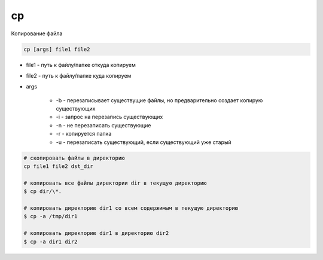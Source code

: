 .. title:: linux cp

.. meta::
    :description: 
        Справочная информация по встроенной в linux утилите cp.
    :keywords: 
        linux cp

cp
==

Копирование файла

.. code-block:: text
    
    cp [args] file1 file2

* file1 - путь к файлу/папке откуда копируем

* file2 - путь к файлу/папке куда копируем

* args
    
    * -b - перезаписывает существущие файлы, но предварительно создает копирую существующих
    * -i - запрос на перезапись существующих
    * -n - не перезаписать существующие
    * -r - копируется папка
    * -u - перезаписать существующий, если существующий уже старый


.. code-block:: sh

    # скопировать файлы в директорию
    cp file1 file2 dst_dir

    # копировать все файлы директории dir в текущую директорию
    $ cp dir/\*.
    
    # копировать директорию dir1 со всем содержимым в текущую директорию
    $ cp -a /tmp/dir1

    # копировать директорию dir1 в директорию dir2
    $ cp -a dir1 dir2
    